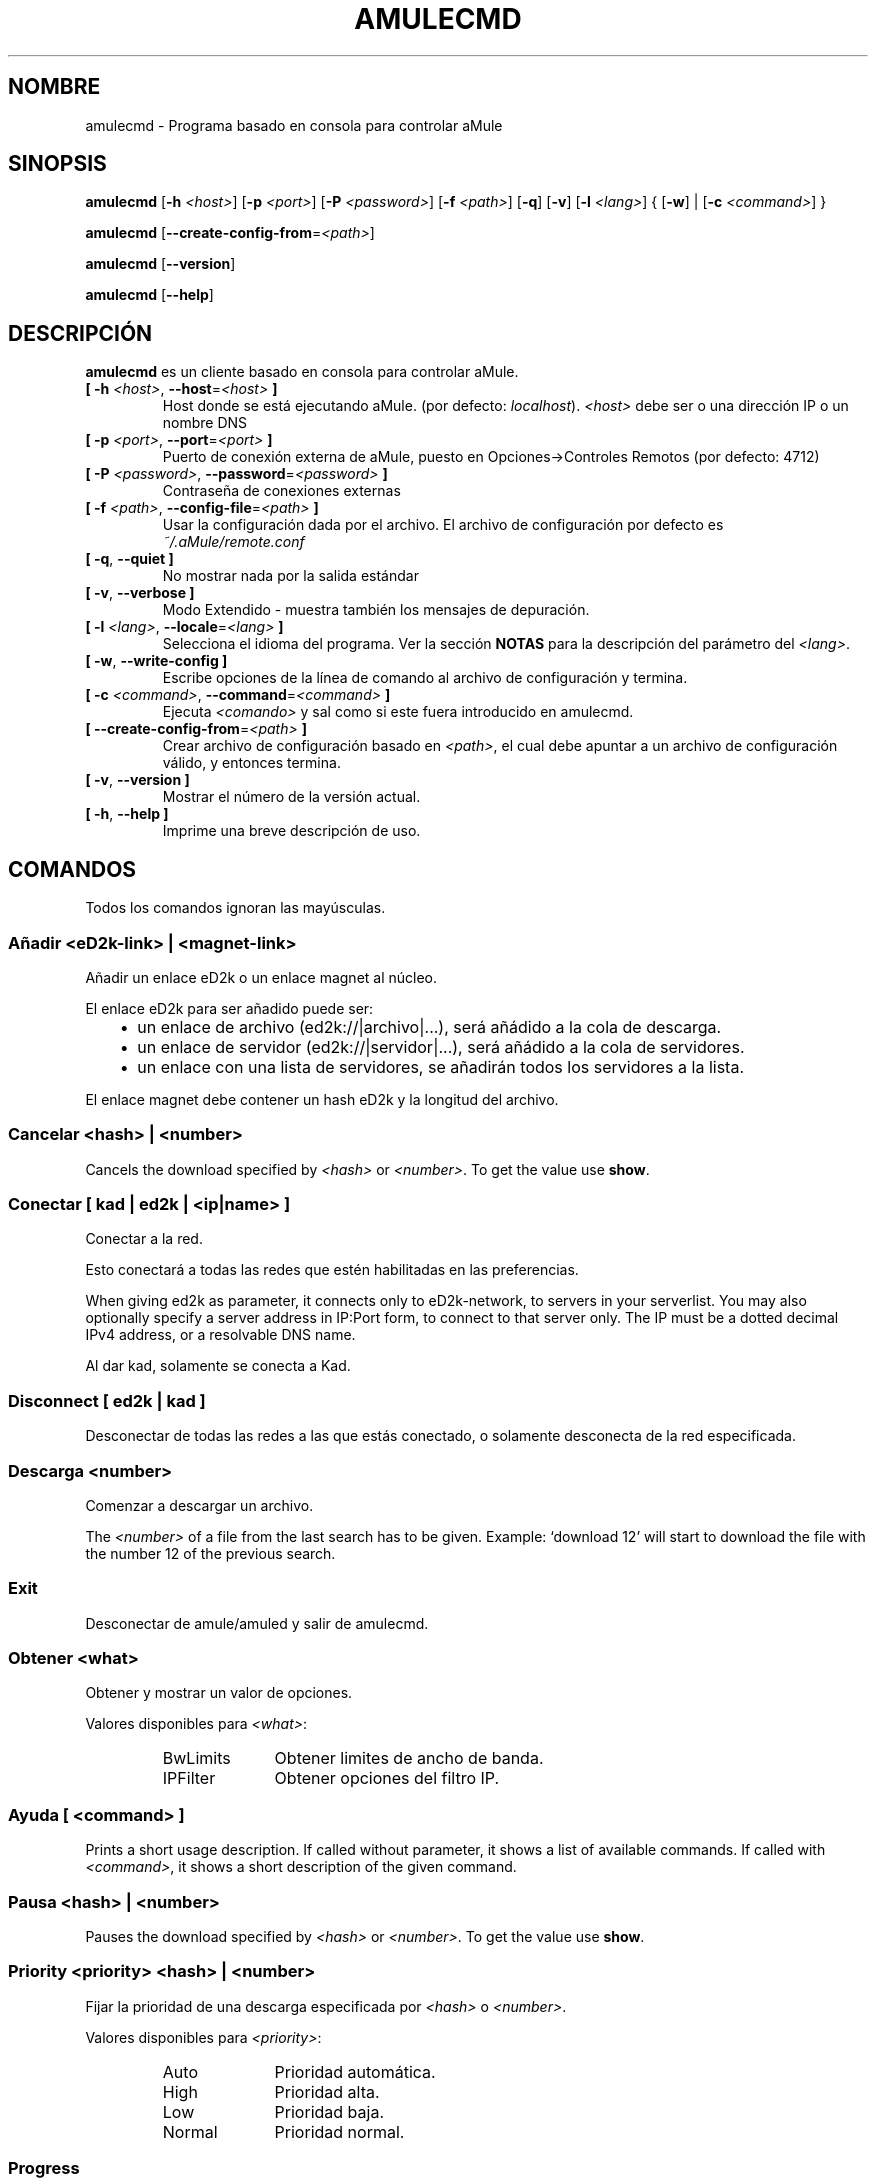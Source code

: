 .\"*******************************************************************
.\"
.\" This file was generated with po4a. Translate the source file.
.\"
.\"*******************************************************************
.TH AMULECMD 1 "Enero 2010" "aMuleCmd v2.3.0" "aMule utilidades"
.als B_untranslated B
.als RB_untranslated RB
.als SS_untranslated SS
.SH NOMBRE
amulecmd \- Programa basado en consola para controlar aMule
.SH SINOPSIS
.B_untranslated amulecmd
[\fB\-h\fP \fI<host>\fP] [\fB\-p\fP \fI<port>\fP] [\fB\-P\fP
\fI<password>\fP] [\fB\-f\fP \fI<path>\fP]
.RB_untranslated [ \-q ]
.RB_untranslated [ \-v ]
[\fB\-l\fP \fI<lang>\fP] {\fB \fP[\fB\-w\fP]\fB \fP|\fB \fP[\fB\-c\fP
\fI<command>\fP]\fB \fP}

.B_untranslated amulecmd
[\fB\-\-create\-config\-from\fP=\fI<path>\fP]

.B_untranslated amulecmd
.RB_untranslated [ \-\-version ]

.B_untranslated amulecmd
.RB_untranslated [ \-\-help ]
.SH DESCRIPCIÓN
\fBamulecmd\fP es un cliente basado en consola para controlar aMule.
.TP 
\fB[ \-h\fP \fI<host>\fP, \fB\-\-host\fP=\fI<host>\fP \fB]\fP
Host donde se está ejecutando aMule. (por defecto: \fIlocalhost\fP).
\fI<host>\fP debe ser o una dirección IP o un nombre DNS
.TP 
\fB[ \-p\fP \fI<port>\fP, \fB\-\-port\fP=\fI<port>\fP \fB]\fP
Puerto de conexión externa de aMule, puesto en Opciones\->Controles
Remotos (por defecto: 4712)
.TP 
\fB[ \-P\fP \fI<password>\fP, \fB\-\-password\fP=\fI<password>\fP \fB]\fP
Contraseña de conexiones externas
.TP 
\fB[ \-f\fP \fI<path>\fP, \fB\-\-config\-file\fP=\fI<path>\fP \fB]\fP
Usar la configuración dada por el archivo. El archivo de configuración por
defecto es \fI~/.aMule/remote.conf\fP
.TP 
.B_untranslated [ \-q\fR, \fB\-\-quiet ]\fR
No mostrar nada por la salida estándar
.TP 
.B_untranslated [ \-v\fR, \fB\-\-verbose ]\fR
Modo Extendido \- muestra también los mensajes de depuración.
.TP 
\fB[ \-l\fP \fI<lang>\fP, \fB\-\-locale\fP=\fI<lang>\fP \fB]\fP
Selecciona el idioma del programa. Ver la sección \fBNOTAS\fP para la
descripción del parámetro del \fI<lang>\fP.
.TP 
.B_untranslated [ \-w\fR, \fB\-\-write\-config ]\fR
Escribe opciones de la línea de comando al archivo de configuración y
termina.
.TP 
\fB[ \-c\fP \fI<command>\fP, \fB\-\-command\fP=\fI<command>\fP \fB]\fP
Ejecuta \fI<comando>\fP y sal como si este fuera introducido en
amulecmd.
.TP 
\fB[ \-\-create\-config\-from\fP=\fI<path>\fP \fB]\fP
Crear archivo de configuración basado en \fI<path>\fP, el cual debe
apuntar a un archivo de configuración válido, y entonces termina.
.TP 
.B_untranslated [ \-v\fR, \fB\-\-version ]\fR
Mostrar el número de la versión actual.
.TP 
.B_untranslated [ \-h\fR, \fB\-\-help ]\fR
Imprime una breve descripción de uso.
.SH COMANDOS
Todos los comandos ignoran las mayúsculas.
.SS "Añadir \fI<eD2k\-link>\fP | \fI<magnet\-link>\fP"
Añadir un enlace eD2k o un enlace magnet al núcleo.

El enlace eD2k para ser añadido puede ser:
.RS 3
.IP \(bu 2
un enlace de archivo (ed2k://|archivo|...), será añádido a la cola de
descarga.
.IP \(bu 2
un enlace de servidor (ed2k://|servidor|...), será añádido a la cola de
servidores.
.IP \(bu 2
un enlace con una lista de servidores, se añadirán todos los servidores a la
lista.
.RE

El enlace magnet debe contener un hash eD2k y la longitud del archivo.
.SS "Cancelar \fI<hash>\fP | \fI<number>\fP"
Cancels the download specified by \fI<hash>\fP or
\fI<number>\fP. To get the value use \fBshow\fP.
.SS "Conectar [ \fIkad\fP | \fIed2k\fP | \fI<ip|name>\fP ]"
Conectar a la red.

Esto conectará a todas las redes que estén habilitadas en las preferencias.

When giving ed2k as parameter, it connects only to eD2k\-network, to servers
in your serverlist. You may also optionally specify a server address in
IP:Port form, to connect to that server only. The IP must be a dotted
decimal IPv4 address, or a resolvable DNS name.

Al dar kad, solamente se conecta a Kad.
.SS_untranslated Disconnect [ \fIed2k\fP | \fIkad\fP ]
Desconectar de todas las redes a las que estás conectado, o solamente
desconecta de la red especificada.
.SS "Descarga \fI<number>\fP"
Comenzar a descargar un archivo.

The \fI<number>\fP of a file from the last search has to be given.
Example: `download 12' will start to download the file with the number 12 of
the previous search.
.SS_untranslated Exit
Desconectar de amule/amuled y salir de amulecmd.
.SS "Obtener \fI<what>\fP"
Obtener y mostrar un valor de opciones.

Valores disponibles para \fI<what>\fP:
.RS
.IP BwLimits 10
Obtener limites de ancho de banda.
.IP IPFilter 10
Obtener opciones del filtro IP.
.RE
.SS "Ayuda [ \fI<command>\fP ]"
Prints a short usage description.  If called without parameter, it shows a
list of available commands.  If called with \fI<command>\fP, it shows a
short description of the given command.
.SS "Pausa \fI<hash>\fP | \fI<number>\fP"
Pauses the download specified by \fI<hash>\fP or
\fI<number>\fP. To get the value use \fBshow\fP.
.SS "Priority \fI<priority>\fP \fI<hash>\fP | \fI<number>\fP"
Fijar la prioridad de una descarga especificada por \fI<hash>\fP o
\fI<number>\fP.

Valores disponibles para \fI<priority>\fP:
.RS
.IP Auto 10
Prioridad automática.
.IP High 10
Prioridad alta.
.IP Low 10
Prioridad baja.
.IP Normal 10
Prioridad normal.
.RE
.SS_untranslated Progress
Shows the progress of an on\-going search.
.SS_untranslated Quit
Un sinónimo del comando \fBexit\fP.
.SS "Recargar \fI<what>\fP"
Recargar un objeto dado.

Valores disponibles para \fI<what>\fP:
.RS
.IP Shared 10
Recargar lista de archivos compartidos.
.IP IPFilter 10
Recargar tablas de filtros IP.
.RE
.SS_untranslated Reset
Reiniciar el registro.
.SS_untranslated Results
Shows you the results of the last search.
.SS "Resume \fI<hash>\fP | \fI<number>\fP"
Resumes the download specified by \fI<hash>\fP or
\fI<number>\fP. To get the value use \fBshow\fP.
.SS "Search \fI<type>\fP \fI<keyword>\fP"
Makes a search for the given \fI<keyword>\fP. A search type and a
keyword to search is mandatory to do this.  Example: `search kad amule'
performs a kad search for `amule'.

Tipos de búsquedas disponibles:
.RS
.IP Global 10
Realiza una búsqueda global.
.IP Kad 10
Realiza una búsqueda en la red Kademlia.
.IP Local 10
Realiza una búsqueda local.
.RE
.SS "Fija \fI<what>\fP"
Asigna un valor dado de opción.

Valores disponibles para \fI<what>\fP:
.RS
.IP BwLimits 10
Asignar limites de ancho de banda.
.IP IPFilter 10
Fija las opciones del FiltroIP
.RE
.SS "Mostrar \fI<what>\fP"
Shows upload/download queue, servers list or shared files list.

Valores disponibles para \fI<what>\fP:
.RS
.IP DL 10
Mostrar cola de descarga.
.IP Log 10
Mostrar registro.
.IP Servers 10
Mostrar lista de servidores.
.IP UL 10
Mostrar cola de subida.
.RE
.SS_untranslated Shutdown
Shutdown the remote running core (amule/amuled).  This will also shut down
the text client, since it is unusable without a running core.
.SS "Estadísticas [ \fI<number>\fP ]"
Mostrar árbol de estadísticas.

The optional \fI<number>\fP in the range of 0\-255 can be passed as
argument to this command, which tells how many entries of the client version
subtree should be shown. Passing 0, or omitting it means `unlimited'.

Example: `statistics 5' will show only the top 5 versions for each client
type.
.SS_untranslated Status
Show connection status, current up/download speeds, etc.
.SH NOTAS
.SS Rutas
Todas las opciones que tengan \fI<path>\fP como valor, si \fIpath\fP
contiene un directorio sin part (p.e. solo un archivo normal), entones se
tomará el directorio de la configuración, \fI~/.aMule\fP.
.SS Lenguajes
The \fI<lang>\fP parameter for the \fB\-l\fP option has the following form:
\fIlang\fP[\fB_\fP\fILANG\fP][\fB.\fP\fIencoding\fP][\fB@\fP\fImodifier\fP] where \fIlang\fP is the
primary language, \fILANG\fP is a sublanguage/territory, \fIencoding\fP is the
character set to use and \fImodifier\fP allows the user to select a specific
instance of localization data within a single category.

Por ejemplo, las siguientes cadenas son válidas:
.RS
.RB_untranslated de
.br
.RB_untranslated de_DE
.br
.RB_untranslated de_DE.iso88591
.br
.RB_untranslated de_DE@euro
.br
.RB_untranslated de_DE.iso88591@euro
.RE

Though all the above strings are accepted as valid language definitions,
\fIencoding\fP and \fImodifier\fP are yet unused.

In addition to the format above, you can also specify full language names in
English \- so \fB\-l german\fP is also valid and is equal to \fB\-l de_DE\fP.

When no locale is defined, either on command\-line or in config file, system
default language will be used.
.SH ARCHIVOS
~/.aMule/remote.conf
.SH EJEMPLO
Normalmente amulecmd se ejecutara primero como::
.PP
\fBamulecmd\fP \fB\-h\fP \fIhostname\fP \fB\-p\fP \fIECport\fP \fB\-P\fP \fIECpassword\fP \fB\-w\fP
.PP
o
.PP
\fBamulecmd\fP \fB\-\-create\-config\-from\fP=\fI/home/usuario/.aMule/amule.conf\fP
.PP
Esto guardará las opciones en \fI$HOME/.aMule/remote.conf\fP, y después sólo
tiene que escribir:

.B_untranslated amulecmd

Of course, you don't have to follow this example.
.SH "INFORMANDO ERRORES"
Por favor informa de fallos ya sea en nuestro foro
(\fIhttp://forum.amule.org/\fP), o en nuestro bugtracker
(\fIhttp://bugs.amule.org/\fP). Por favor no informe de fallos por correo, ni
en nuestras listas, ni directamente al correo de algun miembro del equipo.
.SH COPYRIGHT
aMule y todas las demás utilidades relacionadas son distribuidas bajo la GNU
General Public License.
.SH "VEASE TAMBIEN"
.B_untranslated amule\fR(1), \fBamuled\fR(1)
.SH AUTOR
Esta página de manualfue escrita por Vollstrecker
<amule@vollstreckernet.de>
